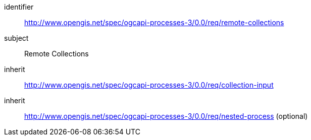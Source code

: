 [[rc_remote-collections]]
[requirements_class]
====
[%metadata]
identifier:: http://www.opengis.net/spec/ogcapi-processes-3/0.0/req/remote-collections
subject:: Remote Collections
inherit:: http://www.opengis.net/spec/ogcapi-processes-3/0.0/req/collection-input
inherit:: http://www.opengis.net/spec/ogcapi-processes-3/0.0/req/nested-process (optional)
====
